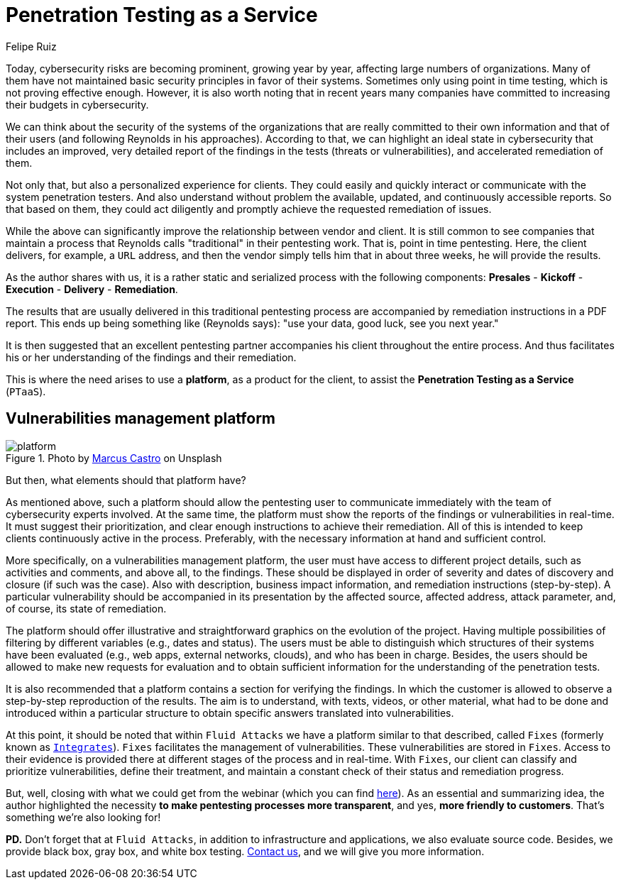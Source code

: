 :slug: ptaas-netspi/
:date: 2020-03-03
:subtitle: NetSPI's 'advice': better platforms for PTaaS
:category: opinions
:tags: security testing, vulnerability, hacking, software, company, business
:image: cover.png
:alt: Photo by Terry Vlisidis on Unsplash
:description: This blog post is based on the webinar 'Scaling Your Security Program with Penetration Testing as a Service' by Jake Reynolds from NetSPI.
:keywords: Security Testing, PTaaS, Vulnerability, Hacking, Software, Company, Business, Ethical Hacking, Pentesting
:author: Felipe Ruiz
:writer: fruiz
:name: Felipe Ruiz
:about1: Cybersecurity Editor
:source: https://unsplash.com/photos/SFEvfN01-ao

= Penetration Testing as a Service

Today, cybersecurity risks are becoming prominent,
growing year by year,
affecting large numbers of organizations.
Many of them have not maintained basic security principles
in favor of their systems.
Sometimes only using point in time testing,
which is not proving effective enough.
However, it is also worth noting that in recent years
many companies have committed to increasing their budgets in cybersecurity.

We can think about the security of the systems of the organizations
that are really committed to their own information
and that of their users (and following Reynolds in his approaches).
According to that, we can highlight an ideal state in cybersecurity
that includes an improved, very detailed report of the findings in the tests
(threats or vulnerabilities), and accelerated remediation of them.

Not only that, but also a personalized experience for clients.
They could easily and quickly interact or communicate
with the system penetration testers.
And also understand without problem the available, updated,
and continuously accessible reports.
So that based on them,
they could act diligently
and promptly achieve the requested remediation of issues.

While the above can significantly improve
the relationship between vendor and client.
It is still common to see companies that maintain a process
that Reynolds calls "traditional" in their pentesting work.
That is, point in time pentesting.
Here, the client delivers, for example, a `URL` address,
and then the vendor simply tells him that in about three weeks,
he will provide the results.

As the author shares with us,
it is a rather static and serialized process with the following components:
*Presales* - *Kickoff* - *Execution* - *Delivery* - *Remediation*.

The results that are usually delivered in this traditional pentesting process
are accompanied by remediation instructions in a PDF report.
This ends up being something like (Reynolds says):
"use your data, good luck, see you next year."

It is then suggested that an excellent pentesting partner
accompanies his client throughout the entire process.
And thus facilitates his or her understanding
of the findings and their remediation.

This is where the need arises to use a *platform*,
as a product for the client,
to assist the *Penetration Testing as a Service* (`PTaaS`).

== Vulnerabilities management platform

.Photo by link:https://unsplash.com/@marcuscastro?utm_source=unsplash&utm_medium=referral&utm_content=creditCopyText[Marcus Castro] on Unsplash
image::platform.png[platform]

But then, what elements should that platform have?

As mentioned above, such a platform should allow the pentesting user
to communicate immediately with the team of cybersecurity experts involved.
At the same time, the platform must show the reports of the findings
or vulnerabilities in real-time.
It must suggest their prioritization,
and clear enough instructions to achieve their remediation.
All of this is intended to keep clients continuously active in the process.
Preferably, with the necessary information at hand and sufficient control.

More specifically, on a vulnerabilities management platform,
the user must have access to different project details,
such as activities and comments, and above all, to the findings.
These should be displayed in order of severity
and dates of discovery and closure (if such was the case).
Also with description, business impact information,
and remediation instructions (step-by-step).
A particular vulnerability should be accompanied in its presentation
by the affected source, affected address, attack parameter,
and, of course, its state of remediation.

The platform should offer illustrative and straightforward graphics
on the evolution of the project.
Having multiple possibilities of filtering by different variables
(e.g., dates and status).
The users must be able to distinguish
which structures of their systems have been evaluated
(e.g., web apps, external networks, clouds),
and who has been in charge.
Besides, the users should be allowed to make new requests for evaluation
and to obtain sufficient information
for the understanding of the penetration tests.

It is also recommended
that a platform contains a section for verifying the findings.
In which the customer is allowed
to observe a step-by-step reproduction of the results.
The aim is to understand, with texts, videos, or other material,
what had to be done and introduced within a particular structure
to obtain specific answers translated into vulnerabilities.

At this point, it should be noted that within `Fluid Attacks`
we have a platform similar to that described, called `Fixes`
(formerly known as [inner]#link:../../products/integrates/[`Integrates`]#).
`Fixes` facilitates the management of vulnerabilities.
These vulnerabilities are stored in `Fixes`.
Access to their evidence is provided there
at different stages of the process and in real-time.
With `Fixes`, our client can classify and prioritize vulnerabilities,
define their treatment, and maintain a constant check
of their status and remediation progress.

But, well, closing with what we could get from the webinar
(which you can find link:https://www.netspi.com/webinars/scaling-your-security-program-with-penetration-testing-as-a-service-on-demand/[here]).
As an essential and summarizing idea,
the author highlighted the necessity
*to make pentesting processes more transparent*,
and yes, *more friendly to customers*.
That's something we're also looking for!

*PD.*
Don't forget that at `Fluid Attacks`,
in addition to infrastructure and applications,
we also evaluate source code.
Besides, we provide black box, gray box, and white box testing.
[inner]#link:../../contact-us/[Contact us]#, and we will give you more information.

